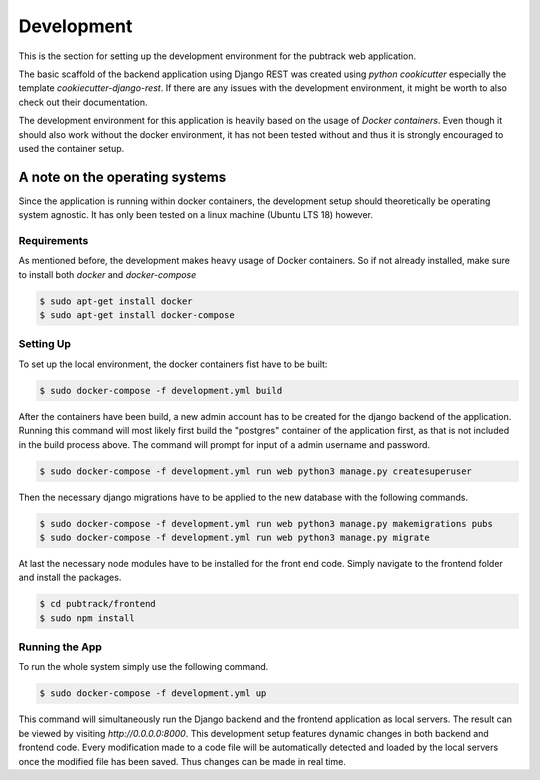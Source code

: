 ***********
Development
***********

This is the section for setting up the development environment for the pubtrack web application.

The basic scaffold of the backend application using Django REST was created using *python cookicutter* especially
the template *cookiecutter-django-rest*. If there are any issues with the development environment, it might be
worth to also check out their documentation.

The development environment for this application is heavily based on the usage of *Docker containers*. Even though
it should also work without the docker environment, it has not been tested without and thus it is strongly encouraged
to used the container setup.

A note on the operating systems
"""""""""""""""""""""""""""""""

Since the application is running within docker containers, the development setup should theoretically be operating
system agnostic. It has only been tested on a linux machine (Ubuntu LTS 18) however.

Requirements
------------

As mentioned before, the development makes heavy usage of Docker containers. So if not already installed, make sure to
install both *docker* and *docker-compose*

.. code-block:: console

    $ sudo apt-get install docker
    $ sudo apt-get install docker-compose

Setting Up
----------

To set up the local environment, the docker containers fist have to be built:

.. code-block:: console

    $ sudo docker-compose -f development.yml build

After the containers have been build, a new admin account has to be created for the django backend of the
application. Running this command will most likely first build the "postgres" container of the application first, as
that is not included in the build process above. The command will prompt for input of a admin username and password.

.. code-block:: console

    $ sudo docker-compose -f development.yml run web python3 manage.py createsuperuser

Then the necessary django migrations have to be applied to the new database with the following commands.

.. code-block:: console

    $ sudo docker-compose -f development.yml run web python3 manage.py makemigrations pubs
    $ sudo docker-compose -f development.yml run web python3 manage.py migrate

At last the necessary node modules have to be installed for the front end code. Simply navigate to the frontend folder
and install the packages.

.. code-block:: console

    $ cd pubtrack/frontend
    $ sudo npm install

Running the App
---------------

To run the whole system simply use the following command.

.. code-block:: console

    $ sudo docker-compose -f development.yml up

This command will simultaneously run the Django backend and the frontend application as local servers. The result can
be viewed by visiting `http://0.0.0.0:8000`. This development setup features dynamic changes in both backend and
frontend code. Every modification made to a code file will be automatically detected and loaded by the local servers
once the modified file has been saved. Thus changes can be made in real time.

